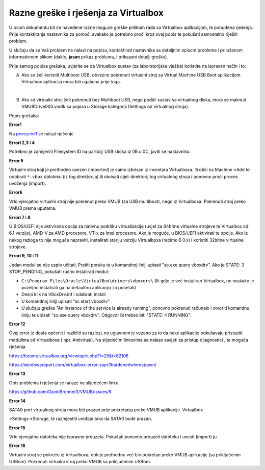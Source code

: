 Razne greške i rješenja za Virtualbox
=====================================


U ovom dokumentu bit će navedene razne moguće greške prilikom rada sa Virtualbox aplikacijom, te ponuđena rješenja. Prije kontaktiranja       
nastavnika za pomoć, svakako je potrebno proći kroz ovaj popis te pokušati samostalno riješiti problem.

U slučaju da se Vaš problem ne nalazi na popisu, kontaktirati nastavnika sa detaljnim opisom problema i priloženom informativnom slikom       
(dakle, **jasan** prikaz problema, i prikazani detalji greške).


Prije samog popisa grešaka, uvjerite se da Virtualbox sustav (za laboratorijske vježbe) koristite na ispravan način i to:

A) Ako se želi koristiti Multiboot USB, obvezno pokrenuti virtualni stroj sa Virtual Machine USB Boot aplikacijom. Virtualbox aplikacija mora biti ugašena prije toga.

|

B) Ako se virtualni stroj želi pokrenuti bez Multiboot USB, nego podići sustav sa virtualnog diska, mora se maknuti VMUBDrive000.vmdk sa popisa u Storage kategoriji (Settings od virtualnog stroja).

Popis grešaka: 


**Error1**

|image0|

Na poveznici1_ se nalazi rješenje

.. _poveznici1: https://forums.virtualbox.org/viewtopic.php?f=6&t=98775

**Errori 2,3 i 4**

|image1|

|image2|

|image3|

Potrebno je zamijeniti Filesystem ID na particiji USB sticka iz 0B u 0C, javiti se nastavniku.

**Error 5**

|image4|

Virtualni stroj koji je prethodno uvezen (imported) je samo izbrisan iz inventara Virtualboxa.
Ili otići na Machine->Add te odabrati ``*.vbox`` datoteku (iz tog direktorija) ili obrisati cijeli direktorij tog virtualnog stroja i ponovno proći proces uvoženja (import).

**Error6**

|image5|

Vrlo vjerojatno virtualni stroj nije pokrenut preko VMUB (za USB multiboot), nego iz Virtualboxa.
Pokrenuti stroj preko VMUB prema uputama.

**Errori 7 i 8**

|image6|

|image7|

U BIOS/UEFI nije aktivirana opcija za nativnu podršku virtualizacije (uvjet za 64bitne virtualne strojeve te Virtualbox od 6.1 verzije), AMD-V za AMD procesore, VT-x za Intel procesore. Ako je moguće, u BIOS/UEFI aktivirati te opcije. Ako iz nekog razloga to nije moguće napraviti, instalirati stariju verziju Virtualboxa (recimo 6.0.x) i koristiti 32bitne virtualne strojeve.

**Errori 9, 10 i 11**

|image8|

|image9|

|image10|

Jedan modul se nije uspio učitati. Pratiti poruku te u komandnoj liniji upisati "sc.exe query vboxdrv".
Ako je STATE: 3 STOP_PENDING, pokušati ručno instalirati modul:

- ``C:\Program Files\Oracle\VirtualBox\drivers\vboxdrv\``    (Ili gdje je već instaliran Virtualbox, 
  no svakako je poželjno instalirati ga na defaultnu aplikaciju za početak)

- Desni klik na VBoxDrv.inf i odabrati Install

- U komandnoj liniji upisati "sc start vboxdrv"

- U slučaju greške "An instance of the service is already running", ponovno pokrenuti računalo i 
  otvoriti komandnu liniju te upisati "sc.exe query vboxdrv". 
  Odgovor bi trebao biti "STATE: 4 RUNNING".


**Error 12**

|image11|

Ovaj error je dosta općenit i različiti su razlozi, no uglavnom je vezano za to da neke aplikacije 
pokušavaju pristupiti modulima od Virtualboxa ( npr. Antivirusi). Na slijedećim linkovima se nalaze savjeti za pristup dijagnostici , te moguća rješenja.

https://forums.virtualbox.org/viewtopic.php?f=25&t=82106

https://windowsreport.com/virtualbox-error-supr3hardenedwinrespawn/


**Error 13**

|image12|

Opis problema i rješenja se nalaze na slijedećem linku.

https://github.com/DavidBrenner3/VMUB/issues/6

**Error 14**

|image13|

SATA0 port virtualnog stroja mora biti prazan prije pokretanja preko VMUB aplikacije. Virtualbox-

>Settings->Storage, te razmjestiti uređaje tako da SATA0 bude prazan.


**Error 15**

|image14|

Vrlo vjerojatno datoteka nije ispravno preuzeta. Pokušati ponovno preuzeti datoteku i uvesti (import) ju.

**Error 16**

|image15|

Virtualni stroj se pokreće iz Virtualboxa, dok je prethodno već bio pokretan preko VMUB aplikacije (sa priključenim USBom). Pokrenuti virtualni stroj preko VMUB sa priključenim USBom.

.. |image0| image:: UP04/Error01.png
.. |image1| image:: UP04/Error02.png
.. |image2| image:: UP04/Error03.png
.. |image3| image:: UP04/Error04.png
.. |image4| image:: UP04/Error05.png
.. |image5| image:: UP04/Error06.png
.. |image6| image:: UP04/Error07.png
.. |image7| image:: UP04/Error08.png
.. |image8| image:: UP04/Error09.png
.. |image9| image:: UP04/Error10.png
.. |image10| image:: UP04/Error11.png
.. |image11| image:: UP04/Error12.png
.. |image12| image:: UP04/Error13.png
.. |image13| image:: UP04/Error14.png
.. |image14| image:: UP04/Error15.png
.. |image15| image:: UP04/Error16.png

